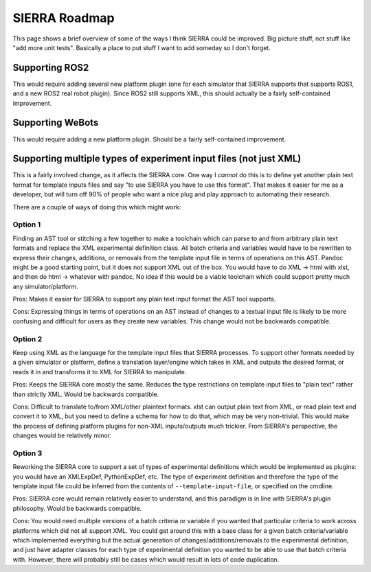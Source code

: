 .. _ln-sierra-roadmap:

==============
SIERRA Roadmap
==============

This page shows a brief overview of some of the ways I think SIERRA could be
improved. Big picture stuff, not stuff like "add more unit tests".  Basically a
place to put stuff I want to add someday so I don't forget.


Supporting ROS2
===============

This would require adding several new platform plugin (one for each simulator
that SIERRA supports that supports ROS1, and a new ROS2 real robot
plugin). Since ROS2 still supports XML, this should actually be a fairly
self-contained improvement.

Supporting WeBots
=================

This would require adding a new platform plugin. Should be a fairly
self-contained improvement.

Supporting multiple types of experiment input files (not just XML)
==================================================================

This is a fairly involved change, as it affects the SIERRA core. One way I
*cannot* do this is to define yet another plain text format for template inputs
files and say "to use SIERRA you have to use this format". That makes it easier
for me as a developer, but will turn off 90% of people who want a nice plug and
play approach to automating their research.

There are a couple of ways of doing this which might work:

Option 1
--------

Finding an AST tool or stitching a few together to make a toolchain which can
parse to and from arbitrary plain text formats and replace the XML experimental
definition class. All batch criteria and variables would have to be rewritten to
express their changes, additions, or removals from the template input file in
terms of operations on this AST.  Pandoc might be a good starting point, but it
does not support XML out of the box. You would have to do XML -> html with xlst,
and then do html -> whatever with pandoc. No idea if this would be a viable
toolchain which could support pretty much any simulator/platform.

Pros: Makes it easier for SIERRA to support any plain text input format the AST
tool supports.

Cons: Expressing things in terms of operations on an AST instead of changes to a
textual input file is likely to be more confusing and difficult for users as
they create new variables. This change would not be backwards compatible.

Option 2
--------

Keep using XML as the language for the template input files that SIERRA
processes. To support other formats needed by a given simulator or platform,
define a translation layer/engine which takes in XML and outputs the desired
format, or reads it in and transforms it to XML for SIERRA to manipulate.

Pros: Keeps the SIERRA core mostly the same. Reduces the type
restrictions on template input files to "plain text" rather than
strictly XML. Would be backwards compatible.

Cons: Difficult to translate to/from XML/other plaintext formats. xlst
can output plain text from XML, or read plain text and convert it to
XML, but you need to define a schema for how to do that, which may be
very non-trivial. This would make the process of defining platform
plugins for non-XML inputs/outputs much trickier. From SIERRA's
perspective, the changes would be relatively minor.

Option 3
--------

Reworking the SIERRA core to support a set of types of experimental
definitions which would be implemented as plugins: you would have an
XMLExpDef, PythonExpDef, etc. The type of experiment definition and
therefore the type of the template input file could be inferred from
the contents of ``--template-input-file``, or specified on the
cmdline.

Pros: SIERRA core would remain relatively easier to understand, and
this paradigm is in line with SIERRA's plugin philosophy. Would be
backwards compatible.

Cons: You would need multiple versions of a batch criteria or variable
if you wanted that particular criteria to work across platforms which
did not all support XML. You could get around this with a base class
for a given batch criteria/variable which implemented everything but
the actual generation of changes/additions/removals to the
experimental definition, and just have adapter classes for each type
of experimental definition you wanted to be able to use that batch
criteria with. However, there will probably still be cases which would
result in lots of code duplication.
